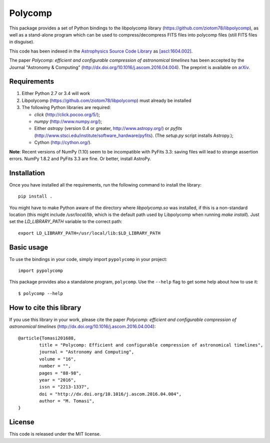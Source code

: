 Polycomp
========

.. image:: https://img.shields.io/badge/License-MIT-yellow.svg
    :target: https://opensource.org/licenses/MIT
    :alt: License: MIT

This package provides a set of Python bindings to the libpolycomp library
(https://github.com/ziotom78/libpolycomp), as well as a stand-alone program
which can be used to compress/decompress FITS files into polycomp files (still
FITS files in disguise).

This code has been indexed in the `Astrophysics Source Code Library
<http://ascl.net>`_ as `[ascl:1604.002] <http://ascl.net/1604.002>`_.

The paper *Polycomp: efficient and configurable compression of
astronomical timelines* has been accepted by the Journal "Astronomy &
Computing" (http://dx.doi.org/10.1016/j.ascom.2016.04.004). The
preprint is available on `arXiv <http://arxiv.org/abs/1604.07980v1>`_.

Requirements
------------

1. Either Python 2.7 or 3.4 will work

2. Libpolycomp (https://github.com/ziotom78/libpolycomp) must already
   be installed

3. The following Python libraries are required:

   - `click` (http://click.pocoo.org/5/);
   - `numpy` (http://www.numpy.org/);
   - Either `astropy` (version 0.4 or greater, http://www.astropy.org/) or
     `pyfits` (http://www.stsci.edu/institute/software_hardware/pyfits). (The
     `setup.py` script installs Astropy.);
   - Cython (http://cython.org/).  

**Note**: Recent versions of NumPy (1.10) seem to be incompatible with PyFits
3.3: saving files will lead to strange assertion errors. NumPy 1.8.2 and PyFits
3.3 are fine. Or better, install AstroPy.


Installation
------------

Once you have installed all the requirements, run the following command to install
the library::

    pip install .
    
You might have to make Python aware of the directory where `libpolycomp.so` was
installed, if this is a non-standard location (this might include `/usr/local/lib`,
which is the default path used by Libpolycomp when running `make install`).
Just set the `LD_LIBRARY_PATH` variable to the correct path::

    export LD_LIBRARY_PATH=/usr/local/lib:$LD_LIBRARY_PATH


Basic usage
-----------

To use the bindings in your code, simply import ``pypolycomp`` in your
project::

    import pypolycomp

This package provides also a standalone program, ``polycomp``. Use the
``--help`` flag to get some help about how to use it::

    $ polycomp --help

How to cite this library
------------------------

If you use this library in your work, please cite the paper `Polycomp:
efficient and configurable compression of astronomical timelines`
(http://dx.doi.org/10.1016/j.ascom.2016.04.004)::

        @article{Tomasi201688,
                title = "Polycomp: Efficient and configurable compression of astronomical timelines",
                journal = "Astronomy and Computing",
                volume = "16",
                number = "",
                pages = "88-98",
                year = "2016",
                issn = "2213-1337",
                doi = "http://dx.doi.org/10.1016/j.ascom.2016.04.004",
                author = "M. Tomasi",
        }

License
-------

This code is released under the MIT license.
